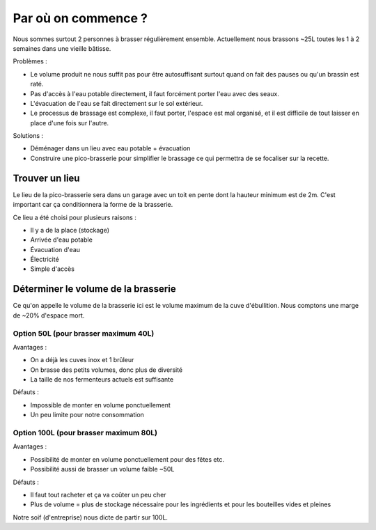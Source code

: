 Par où on commence ?
====================

Nous sommes surtout 2 personnes à brasser régulièrement ensemble.
Actuellement nous brassons ~25L toutes les 1 à 2 semaines dans une vieille
bâtisse.

Problèmes :

- Le volume produit ne nous suffit pas pour être autosuffisant surtout quand on
  fait des pauses ou qu'un brassin est raté.
- Pas d'accès à l'eau potable directement, il faut forcément porter l'eau avec
  des seaux.
- L'évacuation de l'eau se fait directement sur le sol extérieur.
- Le processus de brassage est complexe, il faut porter, l'espace est mal
  organisé, et il est difficile de tout laisser en place d'une fois sur l'autre.

Solutions :

- Déménager dans un lieu avec eau potable + évacuation
- Construire une pico-brasserie pour simplifier le brassage ce qui permettra de
  se focaliser sur la recette.

Trouver un lieu
---------------

Le lieu de la pico-brasserie sera dans un garage avec un toit en pente dont la
hauteur minimum est de 2m. C'est important car ça conditionnera la forme de la
brasserie.

Ce lieu a été choisi pour plusieurs raisons :

- Il y a de la place (stockage)
- Arrivée d'eau potable
- Évacuation d'eau
- Électricité
- Simple d'accès

Déterminer le volume de la brasserie
------------------------------------

Ce qu'on appelle le volume de la brasserie ici est le volume maximum de la cuve
d'ébullition. Nous comptons une marge de ~20% d'espace mort.

Option 50L (pour brasser maximum 40L)
.....................................

Avantages :

- On a déjà les cuves inox et 1 brûleur
- On brasse des petits volumes, donc plus de diversité
- La taille de nos fermenteurs actuels est suffisante

Défauts :

- Impossible de monter en volume ponctuellement
- Un peu limite pour notre consommation

Option 100L (pour brasser maximum 80L)
......................................

Avantages :

- Possibilité de monter en volume ponctuellement pour des fêtes etc.
- Possibilité aussi de brasser un volume faible ~50L

Défauts :

- Il faut tout racheter et ça va coûter un peu cher
- Plus de volume = plus de stockage nécessaire pour les ingrédients et pour les
  bouteilles vides et pleines

Notre soif (d'entreprise) nous dicte de partir sur 100L.

